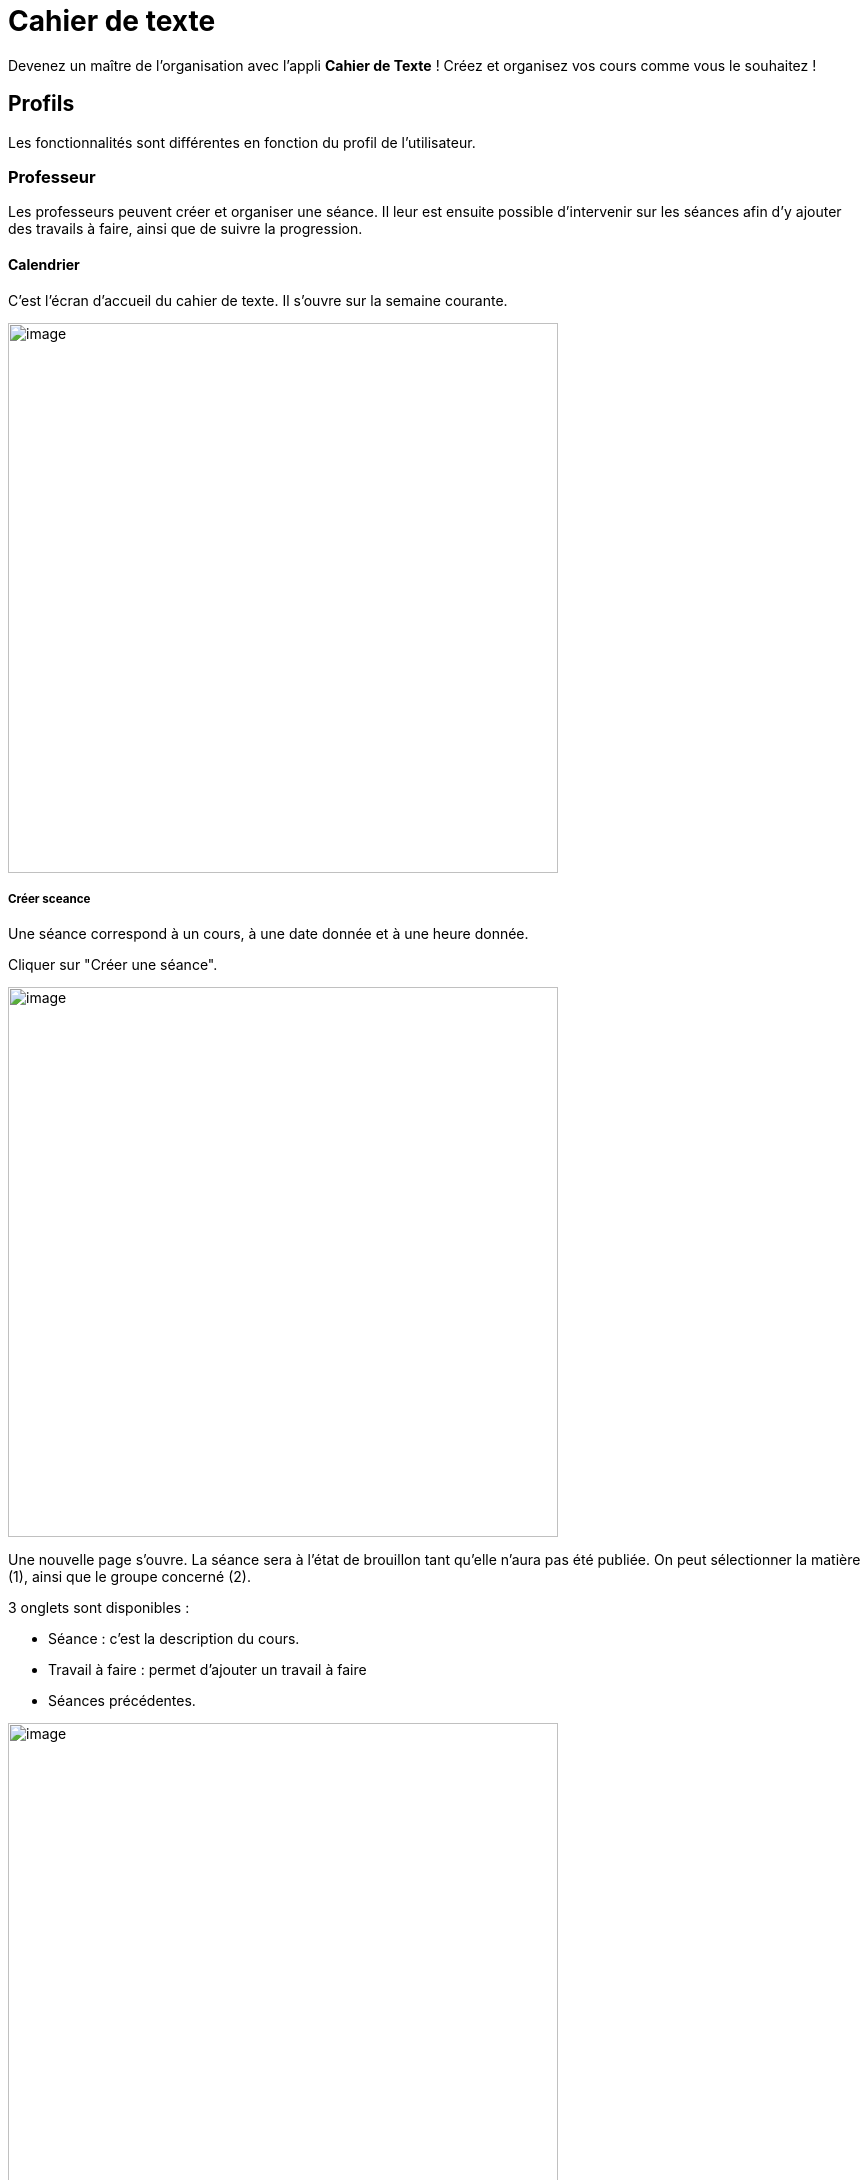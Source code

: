 = Cahier de texte

Devenez un maître de l'organisation avec l'appli *Cahier de Texte* ! Créez et organisez vos cours comme vous le souhaitez !

== Profils
Les fonctionnalités sont différentes en fonction du profil de l'utilisateur.

=== Professeur
Les professeurs peuvent créer et organiser une séance. Il leur est ensuite possible d'intervenir sur les séances afin d'y ajouter des travails à faire, ainsi que de suivre la progression.

==== Calendrier
C'est l'écran d'accueil du cahier de texte. Il s'ouvre sur la semaine courante.

image:../../wp-content/uploads/2017/10/cdt-professeur.png[image,width=550]

===== Créer sceance
Une séance correspond à un cours, à une date donnée et à une heure donnée.

Cliquer sur "Créer une séance".

image:../../wp-content/uploads/2017/10/cdt-professeur-creerSeance.png[image,width=550]

Une nouvelle page s'ouvre. La séance sera à l'état de brouillon tant qu'elle n'aura pas été publiée.
On peut sélectionner la matière (1), ainsi que le groupe concerné (2).

3 onglets sont disponibles :

- Séance : c'est la description du cours.
- Travail à faire : permet d'ajouter un travail à faire
- Séances précédentes.

image:../../wp-content/uploads/2017/10/cdt-professeur-creerSeance2.png[image,width=550]

===== Créer travail
On peut créer un travail

- soit à partir de la page calendrier :

image:../../wp-content/uploads/2017/10/cdt-professeur-creerTravail.png[image,width=550]

- soit à partir du détail d'une séance, via l'onglet Travail à faire.

image:../../wp-content/uploads/2017/10/cdt-professeur-creerTravail2.png[image,width=550]

On indique la date pour laquelle le travail doit être rendu (1) et le type de devoir (2, Devoir maison / Exercices / Autres).

image:../../wp-content/uploads/2017/10/cdt-professeur-taf.png[image,width=550]

La charge de travail (3) des élèves pour la semaine courante est affichée, afin d'éviter de surcharger les élèves.

Si le travail à faire a été créé pour une séance, il apparaît dans la barre en haut de l'agenda (1).
Si l'on crée un travail à faire indépendemmment à une séance, il apparaît dans l'onglet à droite de l'agenda "Travails à faire" (2).

image:../../wp-content/uploads/2017/10/cdt-professeur-taf2.png[image,width=550]

===== Glisser déposer travail

Cliquer sur l'onglet "Travails à faire". La liste apparaît.

image:../../wp-content/uploads/2017/10/cdt-professeur-taf3.png[image,width=550]

Cliquer sur le travail que vous voulez planifier, et glissez-le dans la barre des devoirs (1).

image:../../wp-content/uploads/2017/10/cdt-professeur-taf4.png[image,width=550]

===== Glisser séance

Cliquer sur l'onglet "Séances". La liste apparaît.

Cliquer sur la séance à planifier, et glissez-la dans l'agenda à la date souhaitée.

image:../../wp-content/uploads/2017/10/cdt-professeur-seance.png[image,width=550]

===== Publication
Après la création d'une séance, celle-ci est d'abord à l'état de brouillon. Pour la "valider" et la rendre visible par les autres utilisateurs, on doit la "publier".

image:../../wp-content/uploads/2017/10/cdt-professeur-publication.png[image,width=550]

- Cocher la séance que l'on souhaite publier (1)
- Cliquer sur "Publier" dans le menu qui apparaît au bas de la page (2), et confirmer.

image:../../wp-content/uploads/2017/10/cdt-professeur-publication2.png[image,width=550]

Il est possible de dépublier une séance via le détail.

===== Partage

Pour déterminer avec qui l'on souhaite partager une séance, sélectionner la séance (1), puis cliquer sur "Partager" dans le menu (2).

image:../../wp-content/uploads/2017/10/cdt-professeur-partager.png[image,width=550]

Il est à noter que l'on peut définir la liste de partage avant de publier la séance.

==== Liste

Outre la vue Agenda, une vue *liste* des séances est disponible :

image:../../wp-content/uploads/2017/10/cdt-professeur-liste.png[image,width=550]

La liste peut être filtrée par date (1) ou par matière (2)

image:../../wp-content/uploads/2017/10/cdt-professeur-liste2.png[image,width=550]

En cliquant sur une date (1), on peut accéder au détail de la journée. Une icône indique s'il s'agit d'un cours (2) ou d'un travail à faire (3).
Pour modifier un cours ou un devoir, on peut le sélectionner en le cochant, et accéder au menu.

image:../../wp-content/uploads/2017/10/cdt-professeur-liste3.png[image,width=550]

==== Progression
 
La progression est une suite de séances, qui doivent être effectuées dans un ordre précis.
Elle est accessible via la vue Agenda.

image:../../wp-content/uploads/2017/10/cdt-professeur-progression.png[image,width=50]

On accède à la liste des progressions disponibles. Un filtre est disponible (1). On peut avoir une vue détaillée en cliquant sur (2).

image:../../wp-content/uploads/2017/10/cdt-professeur-progression2.png[image,width=200]

En choisissant la progression, on peut accéder à la liste des séances et devoirs impliqués dans la progression (3).

image:../../wp-content/uploads/2017/10/cdt-professeur-progression3.png[image,width=200]

La vue détaillée :

image:../../wp-content/uploads/2017/10/cdt-professeur-progression4.png[image,width=550]

Sélectionner une progression pour en voir le détail. Il est possible à partir de cet écran de modifier les séances et les devoirs.

image:../../wp-content/uploads/2017/10/cdt-professeur-progression5.png[image,width=550]

Pour créer une nouvelle progression, cliquer sur "Créer une progression" (1) et remplir les champs (2).

image:../../wp-content/uploads/2017/10/cdt-professeur-progression6.png[image,width=550]

==== Contenu

Du contenu peut être rajouté à la progression. Par contenu, on entend Séance, y compris les travails à faire qui peuvent y être liés.
Pour ce faire, sélectionner une progression, et "Ajouter du contenu" (1).

image:../../wp-content/uploads/2017/10/cdt-professeur-contenu.png[image,width=550]

On se retrouve avec l'interface de création de séance.

image:../../wp-content/uploads/2017/10/cdt-professeur-contenu2.png[image,width=550]

De retour vers l'écran détail de la progression, on peut ordonner les séances. Cliquer sur l'élément à déplacer, et faire un glisser - déposer :

image:../../wp-content/uploads/2017/10/cdt-professeur-contenu4.png[image,width=550]

Ici, nous avons pris le cours sur les verbes irréguliers pour les placer avant le cours sur le vocabulaire :

image:../../wp-content/uploads/2017/10/cdt-professeur-contenu3.png[image,width=550]

Pour rajouter une séance d'un contenu dans l'agenda, on sélectionne d'abord la progression concernée, puis la séance, et on fait un glisser dépoer :

image:../../wp-content/uploads/2017/10/cdt-professeur-progression7.png[image,width=450]

==== Semaine modèle A et B

image:../../wp-content/uploads/2017/10/cdt-professeur-modele.png[image,width=550]

Les professeurs peuvent définir des semaines modèles, limitées à 2 (A et B). Cela permet de gérer facilement l'alternance de semaines.

*Par exemple*, un professeur donne un cours de latin le lundi de 14h à 15h. Cependant, ce cours est donné *une semaine sur deux* à une classe de 5ème, et une semaine sur deux à une classe de 4ème. Avec les semaines modèles, il pourra facilement définir la semaine de cours à la classe de 5ème comme étant le *modèle A*, et la semaine de cours à la classe de 4ème le *modèle B*.

Chaque semaine sera ainsi reproduite sur toute l'année, mais restera modifiable individuellement.

Un raccourci d'inversion des modèles A et B est proposé, afin de faciliter la gestion, par exemple, des vacances qui ne durent qu'une semaine.

==== Archive

Pour consulter les archives, cliquer sur "Voir les archives".

image:../../wp-content/uploads/2017/10/cdt-professeur-archives.png[image,width=550]

On peut à partir de là consulter les archives sur une année scolaire, soit en triant par enseignant soit par classe (1).
Un filtre est disponible (2), et il reste à choisir l'année (3) et la classe / l'enseignant (4).

image:../../wp-content/uploads/2017/10/cdt-professeur-archives2.png[image,width=550]

=== Elève (visualisation)

L'élève n'a accès qu'à la consultation de l'agenda. Il ne peut pas intervenir sur les séances.
Il voit les devoirs à faire (1) et les séances (2).

image:../../wp-content/uploads/2017/10/cdt-eleve-agenda.png[image,width=550]

En cliquant sur la séance, il peut accéder au détail, avec le travail à faire éventuellement rattaché (toujours en lecture seule).

image:../../wp-content/uploads/2017/10/cdt-eleve-seance.png[image,width=550]

=== Parent (visualisation) choix enfant

L'affichage est exactement le même que pour un élève.

Cependant, si le parent a plusieurs enfants, il devra sélectionner de quel enfant il souhaite consulter le cahier de texte.

=== Directeur d'établissement

Le directeur d'établissement a accès à tous les contenus publiés des professeurs de son périmètre. Sur la vue agenda, un filtre permet de cibler la vue :

- Par établissement (1)
- Par enseignant (2)
- Par classe (3)

image:../../wp-content/uploads/2017/10/cdt-directeur-agenda.png[image,width=550]

Les séances et les devoirs à faire sont en lecture seule. Cependant, la gestion des visas permet de les valider.

==== Gestion des visas

Les visas sont délivrés par le directeur d'établissement aux séances et aux devoirs à faire, afin de signaler l'inspection de leur contenu et leur planification.
On y accède via le bouton dans l'agenda :

image:../../wp-content/uploads/2017/10/cdt-directeur-visa1.png[image,width=250]

Un filtre permet de sélectionner les élements :

- Par enseignant (1)
- Par matière (2)
- Par classe (3)
- Par statut (soit "A viser" soit "Visé et à viser") (4)

image:../../wp-content/uploads/2017/10/cdt-directeur-visa2.png[image,width=550]

Les séances sont regroupées par enseignant /  classe / matière, avec la possibilité d'aposer un visa global en sélectionnant plusieurs triplets.

Si la date de visa est *verte* (5), alors les séances ont été validées ( = visées ). 

Si aucune validation n'a encore été apportée, "Non visé" est indiqué (6).

Si elle est *orange* (7), les séances ont été validées, mais ont été modifiées depuis la validation. 

On peut accéder au *détail des séances* en cliquant sur (8).

image:../../wp-content/uploads/2017/10/cdt-directeur-visa3.png[image,width=550]

===== Appliquer un visa : en verrouillant / sans verouiller

Lorsque l'on applique le visa, une fenêtre s'ouvre. Il est *obligatoire* de rentrer un commentaire pour valider.

image:../../wp-content/uploads/2017/10/cdt-directeur-visa4.png[image,width=450]

Si l'on *vérouille*, cela signifie que l'enseignant ne pourra plus modifier la séance.

===== Générer PDF

Tous les visas peuvent être édités sous forme de PDF via le menu.

image:../../wp-content/uploads/2017/10/cdt-directeur-visa5.png[image,width=250]

===== Gestion des habilitations Inspecteur

Le directeur d'établissement peut gérer les habilitations des inspecteurs.

image:../../wp-content/uploads/2017/10/cdt-directeur-habilitations1.png[image,width=550]

Cela permet d'attribuer ou de retirer à l'inspecteur (2) le droit de délivrer un visa pour l'enseignant de cet établissement (1).

image:../../wp-content/uploads/2017/10/cdt-directeur-habilitations2.png[image,width=550]

Pour rajouter un enseignant, on saisit son nom dans (3). Et pour supprimer l'habilitation, on clique sur (4).

=== Inspecteur

Tout comme le directeur d'établissement, l'inspecteur peut délivrer des visas, mais uniquement aux séances des enseignants pour lesquels il a obtenu une habilitation (voir la section "Directeur d'établissement" pour plus de détails).

image:../../wp-content/uploads/2017/10/cdt-inspecteur-agenda.png[image,width=550]

Un filtre permet de sélectionner l'établissement et l'enseignant.

En cliquant sur "Gérer les visas", l'inspecteur peut valider les séances de la même manière que le directeur d'établissement.
